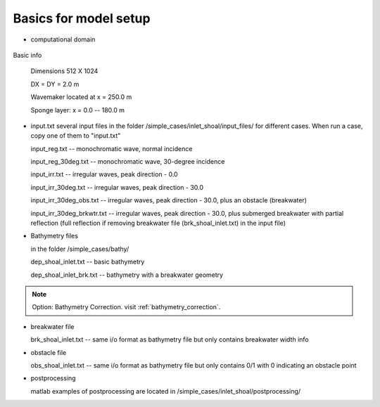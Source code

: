 
Basics for model setup
##########################

* computational domain

.. figure:: images/simple_cases/inlet_shoal.jpg
    :width: 400px
    :align: center
    :height: 500px
    :alt: alternate text
    :figclass: align-center

Basic info

 Dimensions 512 X 1024

 DX = DY = 2.0 m

 Wavemaker located at x = 250.0 m

 Sponge layer: x = 0.0 -- 180.0 m

* input.txt
  several input files in the folder /simple_cases/inlet_shoal/input_files/ for different cases. When run a case, copy one of them to "input.txt"

  input_reg.txt -- monochromatic wave, normal incidence

  input_reg_30deg.txt -- monochromatic wave, 30-degree incidence

  input_irr.txt -- irregular waves, peak direction - 0.0 

  input_irr_30deg.txt -- irregular waves, peak direction - 30.0 

  input_irr_30deg_obs.txt -- irregular waves, peak direction - 30.0, plus an obstacle (breakwater)

  input_irr_30deg_brkwtr.txt -- irregular waves, peak direction - 30.0, plus submerged breakwater with partial reflection (full reflection if removing breakwater file (brk_shoal_inlet.txt) in the input file)

* Bathymetry files

  in the folder /simple_cases/bathy/

  dep_shoal_inlet.txt  -- basic bathymetry

  dep_shoal_inlet_brk.txt  -- bathymetry with a breakwater geometry

.. NOTE::
   Option: Bathymetry Correction. 
   visit :ref:`bathymetry_correction`.
  
* breakwater file

  brk_shoal_inlet.txt -- same i/o format as bathymetry file but only contains breakwater width info

* obstacle file

  obs_shoal_inlet.txt -- same i/o format as bathymetry file but only contains 0/1 with 0 indicating an obstacle point

* postprocessing

  matlab examples of postprocessing are located in /simple_cases/inlet_shoal/postprocessing/

